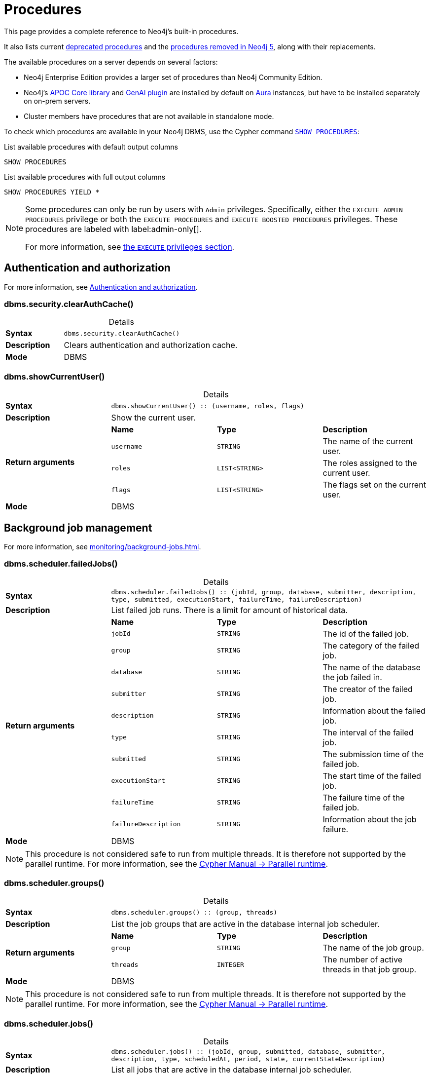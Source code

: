[[neo4j-procedures]]
= Procedures
:description: This page provides a complete reference to the Neo4j procedures.
:table-caption!:
:table-stripes: hover
:table-frame: topbot

:stem:
:mathjax-tex-packages: ams

This page provides a complete reference to Neo4j's built-in procedures.
// The procedures are grouped into the following categories:


// * <<#_authentication_and_authorization,Authentication and authorization>>
// * <<#_background_job_management,Background job management>>
// * <<#_change_data_capture_cdc,Change Data Capture (CDC)>>
// * <<#_cluster_management,Cluster management>>
// * <<#_configuration_and_dbms_info,Configuration and DBMS info>>
// * <<#_connection_management,Connection management>>
// * <<#_database_management,Database management>>
// * <<#_genai_and_vectors, GenAI and vectors>>
// * <<#_index_management,Index management>>
// * <<#_metrics, Metrics>>
// * <<#_schema_and_metadata,Schema and metadata>>
// * <<#_statistics_and_query_planning,Statistics and query planning>>
// * <<#_transaction_management,Transaction management>>


It also lists current xref:procedures.adoc#deprecated-procedures[deprecated procedures] and the xref:procedures.adoc#removed-procedures[procedures removed in Neo4j 5], along with their replacements.

The available procedures on a server depends on several factors:

* Neo4j Enterprise Edition provides a larger set of procedures than Neo4j Community Edition.
* Neo4j's link:{neo4j-docs-base-uri}/apoc/{page-version}/[APOC Core library] and link:{neo4j-docs-base-uri}/cypher-manual/{page-version}/genai-integrations/[GenAI plugin] are installed by default on link:{neo4j-docs-base-uri}/aura/[Aura] instances, but have to be installed separately on on-prem servers.
* Cluster members have procedures that are not available in standalone mode.

To check which procedures are available in your Neo4j DBMS, use the Cypher command link:{neo4j-docs-base-uri}/cypher-manual/{page-version}/clauses/listing-procedures[`SHOW PROCEDURES`]:

.List available procedures with default output columns
[source, cypher]
----
SHOW PROCEDURES
----

.List available procedures with full output columns
[source, cypher]
----
SHOW PROCEDURES YIELD *
----


[NOTE]
====
Some procedures can only be run by users with `Admin` privileges.
Specifically, either the `EXECUTE ADMIN PROCEDURES` privilege or both the `EXECUTE PROCEDURES` and `EXECUTE BOOSTED PROCEDURES` privileges.
These procedures are labeled with label:admin-only[].

For more information, see xref:authentication-authorization/dbms-administration.adoc#access-control-dbms-administration-execute[the `EXECUTE` privileges section].
====

== Authentication and authorization

For more information, see xref:authentication-authorization/index.adoc[Authentication and authorization].

[role=label--enterprise-edition label--admin-only]
[[procedure_dbms_security_clearauthcache]]
=== dbms.security.clearAuthCache()


.Details
|===
| *Syntax* 3+m| dbms.security.clearAuthCache()
| *Description* 3+a| Clears authentication and authorization cache.
| *Mode* 3+| DBMS
|===


[[procedure_dbms_showcurrentuser]]
=== dbms.showCurrentUser()


.Details
|===
| *Syntax* 3+m| dbms.showCurrentUser() :: (username, roles, flags)
| *Description* 3+a| Show the current user.
.4+| *Return arguments* | *Name* | *Type* | *Description*
| `username` | `STRING` | The name of the current user.
| `roles` | `LIST<STRING>` | The roles assigned to the current user.
| `flags` | `LIST<STRING>` | The flags set on the current user.
| *Mode* 3+| DBMS
|===


== Background job management

For more information, see xref:monitoring/background-jobs.adoc[].

[[procedure_dbms_scheduler_failedjobs]]
[role=label--enterprise-edition label--admin-only]
=== dbms.scheduler.failedJobs()


.Details
|===
| *Syntax* 3+m| dbms.scheduler.failedJobs() :: (jobId, group, database, submitter, description, type, submitted, executionStart, failureTime, failureDescription)
| *Description* 3+a| List failed job runs. There is a limit for amount of historical data.
.11+| *Return arguments* | *Name* | *Type* | *Description*
| `jobId` | `STRING` | The id of the failed job.
| `group` | `STRING` | The category of the failed job.
| `database` | `STRING` | The name of the database the job failed in.
| `submitter` | `STRING` | The creator of the failed job.
| `description` | `STRING` | Information about the failed job.
| `type` | `STRING` | The interval of the failed job.
| `submitted` | `STRING` | The submission time of the failed job.
| `executionStart` | `STRING` | The start time of the failed job.
| `failureTime` | `STRING` | The failure time of the failed job.
| `failureDescription` | `STRING` | Information about the job failure.
| *Mode* 3+| DBMS
|===

[NOTE]
====
This procedure is not considered safe to run from multiple threads.
It is therefore not supported by the parallel runtime.
For more information, see the link:{neo4j-docs-base-uri}/cypher-manual/{page-version}/planning-and-tuning/runtimes/concepts#runtimes-parallel-runtime[Cypher Manual -> Parallel runtime].
====

[role=label--enterprise-edition label--admin-only]
[[procedure_dbms_scheduler_groups]]
=== dbms.scheduler.groups()


.Details
|===
| *Syntax* 3+m| dbms.scheduler.groups() :: (group, threads)
| *Description* 3+a| List the job groups that are active in the database internal job scheduler.
.3+| *Return arguments* | *Name* | *Type* | *Description*
| `group` | `STRING` | The name of the job group.
| `threads` | `INTEGER` | The number of active threads in that job group.
| *Mode* 3+| DBMS
|===

[NOTE]
====
This procedure is not considered safe to run from multiple threads.
It is therefore not supported by the parallel runtime.
For more information, see the link:{neo4j-docs-base-uri}/cypher-manual/{page-version}/planning-and-tuning/runtimes/concepts#runtimes-parallel-runtime[Cypher Manual -> Parallel runtime].
====

[role=label--enterprise-edition label--admin-only]
[[procedure_dbms_scheduler_jobs]]
=== dbms.scheduler.jobs()


.Details
|===
| *Syntax* 3+m| dbms.scheduler.jobs() :: (jobId, group, submitted, database, submitter, description, type, scheduledAt, period, state, currentStateDescription)
| *Description* 3+a| List all jobs that are active in the database internal job scheduler.
.12+| *Return arguments* | *Name* | *Type* | *Description*
| `jobId` | `STRING` | The id of the job.
| `group` | `STRING` | The category of the job.
| `submitted` | `STRING` | The submission time of the job.
| `database` | `STRING` | The name of the database the job is in.
| `submitter` | `STRING` | The creator of the job.
| `description` | `STRING` | Information about the job.
| `type` | `STRING` | The interval of the job.
| `scheduledAt` | `STRING` | The start time of the job.
| `period` | `STRING` | The interval for jobs run periodically.
| `state` | `STRING` | The state of the job: ('EXECUTING', 'SCHEDULED').
| `currentStateDescription` | `STRING` | A description of the job state.
| *Mode* 3+| DBMS
|===

[NOTE]
====
This procedure is not considered safe to run from multiple threads.
It is therefore not supported by the parallel runtime.
For more information, see the link:{neo4j-docs-base-uri}/cypher-manual/{page-version}/planning-and-tuning/runtimes/concepts#runtimes-parallel-runtime[Cypher Manual -> Parallel runtime].
====

[role=label--enterprise-edition]
== Change Data Capture (CDC)

For more information, see the link:{neo4j-docs-base-uri}/cdc/{page-version}/[CDC documentation].

[role=label--deprecated-5.17]
[[procedure_cdc_current]]
=== cdc.current()


.Details
|===
| *Syntax* 3+m| cdc.current() :: (id)
| *Description* 3+a| Returns the current change identifier that can be used to stream changes from.
.2+| *Return arguments* | *Name* | *Type* | *Description*
| `id` | `STRING` | The change identifier.
| *Mode* 3+| READ
| *Replaced by* 3+| xref:procedures.adoc#procedure_db_cdc_current[`db.cdc.current()`]
|===

[role=label--deprecated-5.17]
[[procedure_cdc_earliest]]
=== cdc.earliest()


.Details
|===
| *Syntax* 3+m| cdc.earliest() :: (id)
| *Description* 3+a| Returns the earliest change identifier that can be used to stream changes from.
.2+| *Return arguments* | *Name* | *Type* | *Description*
| `id` | `STRING` | The change identifier.
| *Mode* 3+| READ
| *Replaced by* 3+| xref:procedures.adoc#procedure_db_cdc_earliest[`db.cdc.earliest()`]
|===

[role=label--deprecated-5.17 label--admin-only]
[[procedure_cdc_query]]
=== cdc.query()


.Details
|===
| *Syntax* 3+m| cdc.query([ from selectors ]) :: (id, txId, seq, metadata, event)
| *Description* 3+a| Query changes happened from the provided change identifier.
.3+| *Input arguments* | *Name* | *Type* | *Description*
| `from` | `STRING` | The change identifier to query changes from.
| `selectors` | `LIST<MAP>` | An optional list of selectors to filter out changes.
.6+| *Return arguments* | *Name* | *Type* | *Description*
| `id` | `STRING` | The change identifier for this change event. Used to continue querying from this change event.
| `txId` | `INTEGER` | A number identifying which transaction the change happened in, unique in combination with seq.
| `seq` | `INTEGER` | A number used for ordering changes that happened in the same transaction.
| `metadata` | `MAP` | Metadata from the transaction that caused this change event.
| `event` | `MAP` | The retrieved changes on the affected entity.
| *Mode* 3+| READ
| *Replaced by* 3+| xref:procedures.adoc#procedure_db_cdc_query[`db.cdc.query()`]
|===


[[procedure_db_cdc_current]]
=== db.cdc.current()


.Details
|===
| *Syntax* 3+m| db.cdc.current() :: (id)
| *Description* 3+a| Returns the current change identifier that can be used to stream changes from.
.2+| *Return arguments* | *Name* | *Type* | *Description*
| `id` | `STRING` | The change identifier.
| *Mode* 3+| READ
|===


[[procedure_db_cdc_earliest]]
=== db.cdc.earliest()


.Details
|===
| *Syntax* 3+m| db.cdc.earliest() :: (id)
| *Description* 3+a| Returns the earliest change identifier that can be used to stream changes from.
.2+| *Return arguments* | *Name* | *Type* | *Description*
| `id` | `STRING` | The change identifier.
| *Mode* 3+| READ
|===

[role=label--admin-only]
[[procedure_db_cdc_query]]
=== db.cdc.query()


.Details
|===
| *Syntax* 3+m| db.cdc.query([ from selectors ]) :: (id, txId, seq, metadata, event)
| *Description* 3+a| Query changes happened from the provided change identifier.
.3+| *Input arguments* | *Name* | *Type* | *Description*
| `from` | `STRING` | The change identifier to query changes from.
| `selectors` | `LIST<MAP>` | An optional list of selectors to filter out changes.
.6+| *Return arguments* | *Name* | *Type* | *Description*
| `id` | `STRING` | The change identifier for this change event. Used to continue querying from this change event.
| `txId` | `INTEGER` | A number identifying which transaction the change happened in, unique in combination with seq.
| `seq` | `INTEGER` | A number used for ordering changes that happened in the same transaction.
| `metadata` | `MAP` | Metadata from the transaction that caused this change event.
| `event` | `MAP` | The retrieved changes on the affected entity.
| *Mode* 3+| READ
|===

[role=label--enterprise-edition]
== Cluster management

For more information, see xref:clustering/index.adoc[].

[role=label--admin-only]
[[procedure_dbms_cluster_checkConnectivity]]
=== dbms.cluster.checkConnectivity()


.Details
|===
| *Syntax* 3+m| dbms.cluster.checkConnectivity([ port-name server ]) :: (serverId, name, address, mode-constraint, port-name, port-address, result)
| *Description* 3+a| Check the connectivity of this instance to other cluster members. Not all ports are relevant to all members. Valid values for 'port-name' are: [CLUSTER, INTRA_BOLT, RAFT]
.3+| *Input arguments* | *Name* | *Type* | *Description*
| `port-name` | `STRING` | The name of the port: ('CLUSTER', 'RAFT').
| `server` | `STRING` | The id of the server to check connectivity of.
.8+| *Return arguments* | *Name* | *Type* | *Description*
| `serverId` | `STRING` | The id of the checked server.
| `name` | `STRING` | name :: STRING
| `address` | `STRING` | address :: STRING
| `mode-constraint` | `STRING` | The instance mode constraint of the server.
| `port-name` | `STRING` | The name of the checked port.
| `port-address` | `STRING` | The address of the checked port.
| `result` | `STRING` | Whether the check was successful or not.
| *Mode* 3+| DBMS
|===


[[procedure_dbms_cluster_cordonServer]]
=== dbms.cluster.cordonServer()


.Details
|===
| *Syntax* 3+m| dbms.cluster.cordonServer(server)
| *Description* 3+a| Mark a server in the topology as not suitable for new allocations. It will not force current allocations off the server. This is useful when deallocating databases when you have multiple unavailable servers.
.2+| *Input arguments* | *Name* | *Type* | *Description*
| `server` | `STRING` | The name or id of the server to be cordoned.
| *Mode* 3+| WRITE
|*Required privileges* 3+| `SERVER MANAGEMENT`
|===

[NOTE]
====
Running the procedure with an admin privilege is deprecated.
====


[[procedure_dbms_cluster_deallocateDatabaseFromServer]]
=== dbms.cluster.deallocateDatabaseFromServer()


.Details
|===
| *Syntax* 3+m| dbms.cluster.deallocateDatabaseFromServer(server, database [, dryrun ]) :: (database, fromServerName, fromServerId, toServerName, toServerId, mode)
| *Description* 3+a| Deallocate a specific user database from a specific server.
.4+| *Input arguments* | *Name* | *Type* | *Description*
| `server` | `STRING` | The id of the server to deallocate from.
| `database` | `STRING` | The name of the database to deallocate.
| `dryrun` | `BOOLEAN` | Set to `true` to dry run the procedure.
.7+| *Return arguments* | *Name* | *Type* | *Description*
| `database` | `STRING` | The name of the database.
| `fromServerName` | `STRING` | The name of the server.
| `fromServerId` | `STRING` | The id of the server.
| `toServerName` | `STRING` | The name of the server.
| `toServerId` | `STRING` | The id of the server.
| `mode` | `STRING` | The mode in which the database is hosted.
| *Mode* 3+| WRITE
| *Required privileges* 3+| `SERVER MANAGEMENT`
|===


[[procedure_dbms_cluster_deallocateDatabaseFromServers]]
=== dbms.cluster.deallocateDatabaseFromServers()


.Details
|===
| *Syntax* 3+m| dbms.cluster.deallocateDatabaseFromServers(servers, database [, dryrun ]) :: (database, fromServerName, fromServerId, toServerName, toServerId, mode)
| *Description* 3+a| Deallocate a specific user database from a list of servers.
.4+| *Input arguments* | *Name* | *Type* | *Description*
| `servers` | `LIST<STRING>` | The ids of the servers to deallocate from.
| `database` | `STRING` | The id of the database to deallocate.
| `dryrun` | `BOOLEAN` | Set to `true` to dry run the procedure.
.7+| *Return arguments* | *Name* | *Type* | *Description*
| `database` | `STRING` | The name of the database.
| `fromServerName` | `STRING` | The name of the server.
| `fromServerId` | `STRING` | The id of the server.
| `toServerName` | `STRING` | The name of the server.
| `toServerId` | `STRING` | The id of the server.
| `mode` | `STRING` | The mode in which the database is hosted.
| *Mode* 3+| WRITE
| *Required privileges* 3+| `SERVER MANAGEMENT`
|===



[[procedure_dbms_cluster_deallocateNumberOfDatabases]]
=== dbms.cluster.deallocateNumberOfDatabases()


.Details
|===
| *Syntax* 3+m| dbms.cluster.deallocateNumberOfDatabases(server, number [, dryrun ]) :: (database, fromServerName, fromServerId, toServerName, toServerId, mode)
| *Description* 3+a| Deallocate a number of user databases from a specific server.
.4+| *Input arguments* | *Name* | *Type* | *Description*
| `server` | `STRING` | The id of the server to deallocate from.
| `number` | `INTEGER` | The number of databases to deallocate.
| `dryrun` | `BOOLEAN` | Set to `true` to dry run the procedure.
.7+| *Return arguments* | *Name* | *Type* | *Description*
| `database` | `STRING` | The name of the database.
| `fromServerName` | `STRING` | The name of the server.
| `fromServerId` | `STRING` | The id of the server.
| `toServerName` | `STRING` | The name of the server.
| `toServerId` | `STRING` | The id of the server.
| `mode` | `STRING` | The mode in which the database is hosted.
| *Mode* 3+| WRITE
| *Required privileges* 3+| `SERVER MANAGEMENT`
|===


[[procedure_dbms_cluster_protocols]]
=== dbms.cluster.protocols()


.Details
|===
| *Syntax* 3+m| dbms.cluster.protocols() :: (orientation, remoteAddress, applicationProtocol, applicationProtocolVersion, modifierProtocols)
| *Description* 3+a| Overview of installed protocols
.6+| *Return arguments* | *Name* | *Type* | *Description*
| `orientation` | `STRING` | Direction of the protocol (inbound or outbound).
| `remoteAddress` | `STRING` | The socket address this protocol is available on.
| `applicationProtocol` | `STRING` | The name of the protocol.
| `applicationProtocolVersion` | `INTEGER` | The version of the protocol.
| `modifierProtocols` | `STRING` | Installed modifier protocols, for example, compression.
| *Mode* 3+| DBMS
|===

[role=label--admin-only label--deprecated-5.6]
[[procedure_dbms_cluster_readreplicatoggle]]
=== dbms.cluster.readReplicaToggle()


.Details
|===
| *Syntax* 3+m| dbms.cluster.readReplicaToggle(databaseName, pause) :: (state)
| *Description* 3+a| The toggle can pause or resume read replica (deprecated in favor of dbms.cluster.secondaryReplicationDisable)
.3+| *Input arguments* | *Name* | *Type* | *Description*
| `databaseName` | `STRING` | The name of the database to toggle the secondary replication process for.
| `pause` | `BOOLEAN` | Whether or not to enable/disable the secondary replication process.
.2+| *Return arguments* | *Name* | *Type* | *Description*
| `state` | `STRING` | The current state of the secondary replication process.
| *Mode* 3+| DBMS
|===


[TIP]
====
_What is it for?_

You can perform a point-in-time backup, as the backup will contain only the transactions up to the point where the transaction pulling was paused.
Follow these steps to do so:

. Connect directly to the server hosting the database in secondary mode. (Neo4j Driver use `bolt://` or use the HTTP API).
. Pause transaction pulling for the specified database.
. Back up the database, see xref:backup-restore/online-backup.adoc[Back up an online database].

If connected directly to a server hosting a database in secondary mode, Data Scientists can execute analysis on a specific database that is paused, the data will not unexpectedly change while performing the analysis.
====

[NOTE]
====
This procedure can only be executed on a database that runs in a secondary role on the connected server.
====


.Pause transaction pulling for database `neo4j`
[source, cypher, role="noheader"]
----
CALL dbms.cluster.readReplicaToggle("neo4j", true)
----


.Resume transaction pulling for database `neo4j`
[source, cypher, role="noheader"]
----
CALL dbms.cluster.readReplicaToggle("neo4j", false)
----


[[procedure_dbms_cluster_reallocateDatabase]]
=== dbms.cluster.reallocateDatabase()


.Details
|===
| *Syntax* 3+m| dbms.cluster.reallocateDatabase(database [, dryrun ]) :: (database, fromServerName, fromServerId, toServerName, toServerId, mode)
| *Description* 3+a| Reallocate a specific database.
.3+| *Input arguments* | *Name* | *Type* | *Description*
| `database` | `STRING` | The name of the database to reallocate.
| `dryrun` | `BOOLEAN` | Set to `true` to dry run the procedure.
.7+| *Return arguments* | *Name* | *Type* | *Description*
| `database` | `STRING` | The name of the database.
| `fromServerName` | `STRING` | The name of the server.
| `fromServerId` | `STRING` | The id of the server.
| `toServerName` | `STRING` | The name of the server.
| `toServerId` | `STRING` | The id of the server.
| `mode` | `STRING` | The mode in which the database is hosted.
| *Mode* 3+| WRITE
| *Required privileges* 3+| `SERVER MANAGEMENT`
|===


[[procedure_dbms_cluster_reallocateNumberOfDatabases]]
=== dbms.cluster.reallocateNumberOfDatabases()

.Details
|===
| *Syntax* 3+m| dbms.cluster.reallocateNumberOfDatabases(number [, dryrun ]) :: (database, fromServerName, fromServerId, toServerName, toServerId, mode)
| *Description* 3+a| Reallocate a specified number of user databases.
.3+| *Input arguments* | *Name* | *Type* | *Description*
| `number` | `INTEGER` | The number of databases to reallocate.
| `dryrun` | `BOOLEAN` | Set to `true` to dry run the procedure.
.7+| *Return arguments* | *Name* | *Type* | *Description*
| `database` | `STRING` | The name of the database.
| `fromServerName` | `STRING` | The name of the server.
| `fromServerId` | `STRING` | The id of the server.
| `toServerName` | `STRING` | The name of the server.
| `toServerId` | `STRING` | The id of the server.
| `mode` | `STRING` | The mode in which the database is hosted.
| *Mode* 3+| WRITE
| *Required privileges* 3+| `SERVER MANAGEMENT`
|===


[[procedure_dbms_cluster_recreateDatabase]]
=== dbms.cluster.recreateDatabase()

.Details
|===
| *Syntax* 3+m| dbms.cluster.recreateDatabase(database :: STRING, options = {} :: MAP)
| *Description* 3+a| Recreates a database while keeping all RBAC settings.
The procedure initiates a process, which when complete, will have synchronized and started all database instances within the cluster.
.3+| *Input arguments* | *Name* | *Type* | *Description*
| `database` | `STRING` | The name of the database to recreate.
| `options` | `MAP` | The seeding and topology options to use for recreating the database.
| *Mode* 3+| WRITE
|===

[NOTE]
====
It is mandatory to specify either `seedURI` or `seedingServers` as seeding options in the `options` field.
Further details on how to use the `dbms.cluster.recreateDatabase()` procedure are provided in the related section inside the xref:clustering/databases.adoc#recreate-databases[Managing databases in a cluster] page.
If no topology option is defined, the database will be recreated with the previous topology.
====

[role=label--deprecated-5.21]
[[procedure_dbms_cluster_routing_getroutingtable]]
=== dbms.cluster.routing.getRoutingTable()


.Details
|===
| *Syntax* 3+m| dbms.cluster.routing.getRoutingTable(context [, database ]) :: (ttl, servers)
| *Description* 3+a| Returns the advertised bolt capable endpoints for a given database, divided by each endpoint's capabilities. For example, an endpoint may serve read queries, write queries, and/or future `getRoutingTable` requests.
.3+| *Input arguments* | *Name* | *Type* | *Description*
| `context` | `MAP` | Routing context, for example, routing policies.
| `database` | `STRING` | The database to get a routing table for.
.3+| *Return arguments* | *Name* | *Type* | *Description*
| `ttl` | `INTEGER` | Time to live (in seconds) for the routing table.
| `servers` | `LIST<MAP>` | Servers grouped by whether they are readers, writers, or routers.
| *Mode* 3+| DBMS
|===

[role=label--admin-only]
[[procedure_dbms_cluster_secondaryreplicationdisable]]
=== dbms.cluster.secondaryReplicationDisable()


.Details
|===
| *Syntax* 3+m| dbms.cluster.secondaryReplicationDisable(databaseName, pause) :: (state)
| *Description* 3+a| The toggle can pause or resume the secondary replication process.
.3+| *Input arguments* | *Name* | *Type* | *Description*
| `databaseName` | `STRING` | The name of the database to toggle the secondary replication process for.
| `pause` | `BOOLEAN` | Whether or not to enable/disable the secondary replication process.
.2+| *Return arguments* | *Name* | *Type* | *Description*
| `state` | `STRING` | The current state of the secondary replication process.
| *Mode* 3+| DBMS
|===

[TIP]
====
_What is it for?_

You can perform a point-in-time backup, as the backup will contain only the transactions up to the point where the transaction pulling was paused.
Follow these steps to do so:

. Connect directly to the server hosting the database in secondary mode. (Neo4j Driver use `bolt://` or use the HTTP API).
. Pause transaction pulling for the specified database.
. Back up the database, see xref:backup-restore/online-backup.adoc[Back up an online database].

If connected directly to a server hosting a database in secondary mode, Data Scientists can execute analysis on a specific database that is paused, the data will not unexpectedly change while performing the analysis.
====

[NOTE]
====
This procedure can only be executed on a database that runs in a secondary role on the connected server.
====

.Pause transaction pulling for database `neo4j`
[source, cypher, role="noheader"]
----
CALL dbms.cluster.secondaryReplicationDisable("neo4j", true)
----

.Resume transaction pulling for database `neo4j`
[source, cypher, role="noheader"]
----
CALL dbms.cluster.secondaryReplicationDisable("neo4j", false)
----


[[procedure_dbms_cluster_setAutomaticallyEnableFreeServers]]
=== dbms.cluster.setAutomaticallyEnableFreeServers()


.Details
|===
| *Syntax* 3+m| dbms.cluster.setAutomaticallyEnableFreeServers(autoEnable)
| *Description* 3+a| With this method you can set whether free servers are automatically enabled.
.2+| *Input arguments* | *Name* | *Type* | *Description*
| `autoEnable` | `BOOLEAN` | Whether or not to automatically enable free servers.
| *Mode* 3+| WRITE
| *Required privileges* 3+| `SERVER MANAGEMENT`
|===


[NOTE]
====
Running the procedure with an admin privilege is deprecated.
====


[role=label--admin-only]
[[procedure_dbms_cluster_statusCheck]]
=== dbms.cluster.statusCheck()

.Details
|===
| *Syntax* 3+m| dbms.cluster.statusCheck(databases, timeoutMilliseconds) :: (database, serverId, serverName, address, replicationSuccessful, memberStatus, recognisedLeader, recognisedLeaderTerm, requester, error)
| *Description* 3+a| Performs a rafted status check.
.3+| *Input arguments* | *Name* | *Type* | *Description*
| `databases` | `LIST<STRING>` | Databases for which the status check should run. Providing an empty list runs the status check for all clustered databases on that server, i.e. it does not run on singles or secondaries.
| `timeoutMilliseconds` | `INTEGER` | Specifies the maximum wait time for replication before marking it unsuccessful. Default value is 1000 milliseconds.
.11+| *Return arguments* | *Name* | *Type* | *Description*
| `database` | `STRING` | The database for which a status check entry was replicated.
| `serverId` | `STRING` | The UUID of the server, which did or did not participate in a successful replication of the status check entry.
| `serverName` | `STRING` | The friendly name of the server, or its UUID if no name is set.
| `address` | `STRING` | The address of the Bolt port for the server.
| `replicationSuccessful` | `BOOLEAN` | Indicates if the server (on which the procedure is run) can replicate a transaction.
| `memberStatus` | `STRING` | The status of each primary member.
| `recognisedLeader` | `STRING` | The server id of the perceived leader of each primary member.
| `recognisedLeaderTerm` | `INTEGER` | The term of the perceived leader of each primary member. If the members report different leaders, the one with the highest term should be trusted.
| `requester` | `BOOLEAN` | Whether a server is the requester or not.
| `error` | `STRING` | Contains any error message if present. An example of an error is that one or more of the requested databases do not exist on the requester.
| *Mode* 3+| DBMS
|===


[role=label--deprecated-5.23]
[[procedure_dbms_cluster_uncordonServer]]
=== dbms.cluster.uncordonServer()


.Details
|===
| *Syntax* 3+m| dbms.cluster.uncordonServer(server)
| *Description* 3+a| Remove the cordon on a server, returning it to 'enabled'.
.2+| *Input arguments* | *Name* | *Type* | *Description*
| `server` | `STRING` | The name or id of the server to be uncordoned.
| *Mode* 3+| WRITE
| *Replaced by* 3+| xref:clustering/server-syntax.adoc#server-management-syntax[`ENABLE SERVER`]
|*Required privileges* 3+| `SERVER MANAGEMENT`
|===

[NOTE]
====
Running the procedure with an admin privilege is deprecated.
====

[role=label--admin-only label--deprecated-5.23]
[[procedure_dbms_setDatabaseAllocator]]
=== dbms.setDatabaseAllocator()


.Details
|===
| *Syntax* 3+m| dbms.setDatabaseAllocator(allocator)
| *Description* 3+a| With this method you can set the allocator that is responsible for selecting servers for hosting databases.
.2+| *Input arguments* | *Name* | *Type* | *Description*
| `allocator` | `STRING` | The name of the allocator.
| *Mode* 3+| WRITE
|===


[role=label--admin-only]
[[procedure_dbms_setDefaultAllocationNumbers]]
=== dbms.setDefaultAllocationNumbers()


.Details
|===
| *Syntax* 3+m| dbms.setDefaultAllocationNumbers(primaries, secondaries)
| *Description* 3+a| With this method you can set the default number of primaries and secondaries.
.3+| *Input arguments* | *Name* | *Type* | *Description*
| `primaries` | `INTEGER` | The default number of primaries.
| `secondaries` | `INTEGER` | The default number of secondaries.
| *Mode* 3+| WRITE
|===

[role=label--admin-only]
[[procedure_dbms_showTopologyGraphConfig]]
=== dbms.showTopologyGraphConfig()


.Details
|===
| *Syntax* 3+m| dbms.showTopologyGraphConfig() :: (allocator, defaultPrimariesCount, defaultSecondariesCount, defaultDatabase, autoEnableFreeServers)
| *Description* 3+a| With this method the configuration of the Topology Graph can be displayed.
.6+| *Return arguments* | *Name* | *Type* | *Description*
| `allocator` | `STRING` | The name of the allocator.
| `defaultPrimariesCount` | `INTEGER` | The default number of primaries.
| `defaultSecondariesCount` | `INTEGER` | The default number of secondaries.
| `defaultDatabase` | `STRING` | The name of the default database.
| `autoEnableFreeServers` | `BOOLEAN` | Whether or not to automatically enable free servers.
| *Mode* 3+| READ
|===


== Configuration and DBMS info

For more information, see xref:configuration/index.adoc[].

[role=label--enterprise-edition label--admin-only]
[[procedure_dbms_checkconfigvalue]]
=== dbms.checkConfigValue()


.Details
|===
| *Syntax* 3+m| dbms.checkConfigValue(setting, value) :: (valid, message)
| *Description* 3+a| Check if a potential config setting value is valid.
.3+| *Input arguments* | *Name* | *Type* | *Description*
| `setting` | `STRING` | The name of the setting.
| `value` | `STRING` | The setting value to verify.
.3+| *Return arguments* | *Name* | *Type* | *Description*
| `valid` | `BOOLEAN` | Whether or not the setting value is valid.
| `message` | `STRING` | Details about the outcome of the procedure.
| *Mode* 3+| DBMS
|===

[NOTE]
====
This procedure is not considered safe to run from multiple threads.
It is therefore not supported by the parallel runtime.
For more information, see the link:{neo4j-docs-base-uri}/cypher-manual/{page-version}/planning-and-tuning/runtimes/concepts#runtimes-parallel-runtime[Cypher Manual -> Parallel runtime].
====


[[procedure_dbms_components]]
=== dbms.components()


.Details
|===
| *Syntax* 3+m| dbms.components() :: (name, versions, edition)
| *Description* 3+a| List DBMS components and their versions.
.4+| *Return arguments* | *Name* | *Type* | *Description*
| `name` | `STRING` | The name of the component.
| `versions` | `LIST<STRING>` | The installed versions of the component.
| `edition` | `STRING` | The Neo4j edition of the DBMS.
| *Mode* 3+| DBMS
|===


[[procedure_dbms_info]]
=== dbms.info()


.Details
|===
| *Syntax* 3+m| dbms.info() :: (id, name, creationDate)
| *Description* 3+a| Provides information regarding the DBMS.
.4+| *Return arguments* | *Name* | *Type* | *Description*
| `id` | `STRING` | The id of the DBMS.
| `name` | `STRING` | The name of the DBMS.
| `creationDate` | `STRING` | The creation date of the DBMS.
| *Mode* 3+| DBMS
|===

[[procedure_dbms_listcapabilities]]
=== dbms.listCapabilities()


.Details
|===
| *Syntax* 3+m| dbms.listCapabilities() :: (name, description, value)
| *Description* 3+a| List capabilities.
.4+| *Return arguments* | *Name* | *Type* | *Description*
| `name` | `STRING` | The full name of the capability (e.g. "dbms.instance.version").
| `description` | `STRING` | The capability description (e.g. "Neo4j version this instance is running").
| `value` | `ANY` | The capability object if it is present in the system (e.g. "5.20.0").
| *Mode* 3+| DBMS
|===

[role=label--admin-only]
[[procedure_dbms_listconfig]]
=== dbms.listConfig()


.Details
|===
| *Syntax* 3+m| dbms.listConfig([ searchString ]) :: (name, description, value, dynamic, defaultValue, startupValue, explicitlySet, validValues)
| *Description* 3+a| List the currently active configuration settings of Neo4j.
.2+| *Input arguments* | *Name* | *Type* | *Description*
| `searchString` | `STRING` | A string that filters on the name of config settings.
.9+| *Return arguments* | *Name* | *Type* | *Description*
| `name` | `STRING` | The name of the setting.
| `description` | `STRING` | The description of the setting.
| `value` | `STRING` | The set value of the setting.
| `dynamic` | `BOOLEAN` | If the setting can be set dynamically or not.
| `defaultValue` | `STRING` | The default value of the setting.
| `startupValue` | `STRING` | The value of the setting when the database started.
| `explicitlySet` | `BOOLEAN` | Whether or not the setting was explicitly set.
| `validValues` | `STRING` | A description of the valid values.
| *Mode* 3+| DBMS
|===

[role=label--enterprise-edition label--admin-only label--not-on-aura]
[[procedure_dbms_setconfigvalue]]
=== dbms.setConfigValue()


.Details
|===
| *Syntax* 3+m| dbms.setConfigValue(setting, value)
| *Description* 3+a| Update a given setting value. Passing an empty value results in removing the configured value and falling back to the default value. Changes do not persist and are lost if the server is restarted. In a clustered environment, `dbms.setConfigValue` affects only the cluster member it is run against.
.3+| *Input arguments* | *Name* | *Type* | *Description*
| `setting` | `STRING` | The name of the setting.
| `value` | `STRING` | The value to set.
| *Mode* 3+| DBMS
|===

[role=label--enterprise-edition]
[[procedure_dbms_listpools]]
=== dbms.listPools()


.Details
|===
| *Syntax* 3+m| dbms.listPools() :: (pool, databaseName, heapMemoryUsed, heapMemoryUsedBytes, nativeMemoryUsed, nativeMemoryUsedBytes, freeMemory, freeMemoryBytes, totalPoolMemory, totalPoolMemoryBytes)
| *Description* 3+a| List all memory pools, including sub pools, currently registered at this instance that are visible to the user.
.11+| *Return arguments* | *Name* | *Type* | *Description*
| `pool` | `STRING` | The name of the memory pool.
| `databaseName` | `STRING` | The name of the database.
| `heapMemoryUsed` | `STRING` | The amount of heap memory used.
| `heapMemoryUsedBytes` | `STRING` | The amount of heap memory used in bytes.
| `nativeMemoryUsed` | `STRING` | The amount of native memory used.
| `nativeMemoryUsedBytes` | `STRING` | The amount of native memory used in bytes.
| `freeMemory` | `STRING` | The amount of free memory.
| `freeMemoryBytes` | `STRING` | The amount of free memory in bytes.
| `totalPoolMemory` | `STRING` | The total pool memory.
| `totalPoolMemoryBytes` | `STRING` | The total pool memory in bytes.
| *Mode* 3+| DBMS
|===

[NOTE]
====
This procedure is not considered safe to run from multiple threads.
It is therefore not supported by the parallel runtime.
For more information, see the link:{neo4j-docs-base-uri}/cypher-manual/{page-version}/planning-and-tuning/runtimes/concepts#runtimes-parallel-runtime[Cypher Manual -> Parallel runtime].
====

== Connection management

For more information, see xref:monitoring/connection-management.adoc[].

[[procedure_dbms_listconnections]]
=== dbms.listConnections()


.Details
|===
| *Syntax* 3+m| dbms.listConnections() :: (connectionId, connectTime, connector, username, userAgent, serverAddress, clientAddress)
| *Description* 3+a| List all accepted network connections at this instance that are visible to the user.
.8+| *Return arguments* | *Name* | *Type* | *Description*
| `connectionId` | `STRING` | The id of the connection.
| `connectTime` | `STRING` | The time the connection was established, formatted according to the ISO-8601 Standard.
| `connector` | `STRING` | The protocol of the connector.
| `username` | `STRING` | The username of the connected user.
| `userAgent` | `STRING` | The active agent.
| `serverAddress` | `STRING` | The address of the connected server.
| `clientAddress` | `STRING` | The address of the connected client.
| *Mode* 3+| DBMS
|===

[[procedure_dbms_killconnection]]
=== dbms.killConnection()


.Details
|===
| *Syntax* 3+m| dbms.killConnection(id) :: (connectionId, username, message)
| *Description* 3+a| Kill network connection with the given connection id.
.2+| *Input arguments* | *Name* | *Type* | *Description*
| `id` | `STRING` | The id of the connection to kill.
.4+| *Return arguments* | *Name* | *Type* | *Description*
| `connectionId` | `STRING` | The id of the connection killed.
| `username` | `STRING` | The username of the user of the killed connection.
| `message` | `STRING` | Details about the outcome of the procedure.
| *Mode* 3+| DBMS
|===

[[procedure_dbms_killconnections]]
=== dbms.killConnections()


.Details
|===
| *Syntax* 3+m| dbms.killConnections(ids) :: (connectionId, username, message)
| *Description* 3+a| Kill all network connections with the given connection ids.
.2+| *Input arguments* | *Name* | *Type* | *Description*
| `ids` | `LIST<STRING>` | The ids of the connections to kill.
.4+| *Return arguments* | *Name* | *Type* | *Description*
| `connectionId` | `STRING` | The id of the connection killed.
| `username` | `STRING` | The username of the user of the killed connection.
| `message` | `STRING` | Details about the outcome of the procedure.
| *Mode* 3+| DBMS
|===


== Database management

For more information, see xref:database-administration/index.adoc[] and xref:database-internals/index.adoc[].

[role=label--enterprise-edition]
[[procedure_db_checkpoint]]
=== db.checkpoint()


.Details
|===
| *Syntax* 3+m| db.checkpoint() :: (success, message)
| *Description* 3+a| Initiate and wait for a new check point, or wait any already on-going check point to complete. Note that this temporarily disables the `db.checkpoint.iops.limit` setting in order to make the check point complete faster. This might cause transaction throughput to degrade slightly, due to increased IO load.
.3+| *Return arguments* | *Name* | *Type* | *Description*
| `success` | `BOOLEAN` | Whether the checkpoint has successfully completed.
| `message` | `STRING` | Details about the outcome of the procedure.
| *Mode* 3+| DBMS
|===

[NOTE]
====
This procedure is not considered safe to run from multiple threads.
It is therefore not supported by the parallel runtime.
For more information, see the link:{neo4j-docs-base-uri}/cypher-manual/{page-version}/planning-and-tuning/runtimes/concepts#runtimes-parallel-runtime[Cypher Manual -> Parallel runtime].
====

[[procedure_db_info]]
=== db.info()


.Details
|===
| *Syntax* 3+m| db.info() :: (id, name, creationDate)
| *Description* 3+a| Provides information regarding the database.
.4+| *Return arguments* | *Name* | *Type* | *Description*
| `id` | `STRING` | The id of the database.
| `name` | `STRING` | The name of the database.
| `creationDate` | `STRING` | The creation date of the database, formatted according to the ISO-8601 Standard.
| *Mode* 3+| READ
|===

[role=label--enterprise-edition]
[[procedure_dbms_listactivelocks]]
=== dbms.listActiveLocks()


.Details
|===
| *Syntax* 3+m| dbms.listActiveLocks(queryId) :: (mode, resourceType, resourceId)
| *Description* 3+a| List the active lock requests granted for the transaction executing the query with the given query id.
.2+| *Input arguments* | *Name* | *Type* | *Description*
| `queryId` | `STRING` | The id of the query to check for active locks on.
.4+| *Return arguments* | *Name* | *Type* | *Description*
| `mode` | `STRING` | The lock type: ('SHARED', 'EXCLUSIVE').
| `resourceType` | `STRING` | The locked resource.
| `resourceId` | `INTEGER` | The id of the locked resource.
| *Mode* 3+| DBMS
|===

[NOTE]
====
This procedure is not considered safe to run from multiple threads.
It is therefore not supported by the parallel runtime.
For more information, see the link:{neo4j-docs-base-uri}/cypher-manual/{page-version}/planning-and-tuning/runtimes/concepts#runtimes-parallel-runtime[Cypher Manual -> Parallel runtime].
====

[role=label--enterprise-edition label--admin-only]
[[procedure_listlocks]]
=== db.listLocks()


.Details
|===
| *Syntax* 3+m| db.listLocks() :: (mode, resourceType, resourceId, transactionId)
| *Description* 3+a| List all locks at this database.
.5+| *Return arguments* | *Name* | *Type* | *Description*
| `mode` | `STRING` | The locking mode this lock is using, either "SHARED" or "EXCLUSIVE".
| `resourceType` | `STRING` | The type of resource (e.g. nodes, relationships, labels) this lock protects.
| `resourceId` | `INTEGER` | The id of the resource this lock protects.
| `transactionId` | `STRING` | The id of the transaction that owns this lock.
| *Mode* 3+| DBMS
|===

[[procedure_db_ping]]
=== db.ping()


.Details
|===
| *Syntax* 3+m| db.ping() :: (success)
| *Description* 3+a| This procedure can be used by client side tooling to test whether they are correctly connected to a database. The procedure is available in all databases and always returns true. A faulty connection can be detected by not being able to call this procedure.
.2+| *Return arguments* | *Name* | *Type* | *Description*
| `success` | `BOOLEAN` | Whether or not the connection call to the database has been successful.
| *Mode* 3+| READ
|===

[[procedure_dbms_routing_getroutingtable]]
=== dbms.routing.getRoutingTable()


.Details
|===
| *Syntax* 3+m| dbms.routing.getRoutingTable(context [, database ]) :: (ttl, servers)
| *Description* 3+a| Returns the advertised bolt capable endpoints for a given database, divided by each endpoint's capabilities. For example, an endpoint may serve read queries, write queries, and/or future `getRoutingTable` requests.
.3+| *Input arguments* | *Name* | *Type* | *Description*
| `context` | `MAP` | Routing context, for example, routing policies.
| `database` | `STRING` | The database to get a routing table for.
.3+| *Return arguments* | *Name* | *Type* | *Description*
| `ttl` | `INTEGER` | Time to live (in seconds) for the routing table.
| `servers` | `LIST<MAP>` | Servers grouped by whether they are readers, writers, or routers.
| *Mode* 3+| DBMS
|===

[role=label--enterprise-edition label--admin-only]
[[procedure_dbms_setDefaultDatabase]]
=== dbms.setDefaultDatabase()


.Details
|===
| *Syntax* 3+m| dbms.setDefaultDatabase(databaseName) :: (result)
| *Description* 3+a| Change the default database to the provided value. The database must exist and the old default database must be stopped.
.2+| *Input arguments* | *Name* | *Type* | *Description*
| `databaseName` | `STRING` | The name of the database.
.2+| *Return arguments* | *Name* | *Type* | *Description*
| `result` | `STRING` | Information about the default database.
| *Mode* 3+| WRITE
|===

[role=label--enterprise-edition label--admin-only label--deprecated-2025.01]
[[procedure_dbms_quarantineDatabase]]
=== dbms.quarantineDatabase()


.Details
|===
| *Syntax* 3+m| dbms.quarantineDatabase(databaseName, setStatus [, reason ]) :: (databaseName, quarantined, result)
| *Description* 3+a| Place a database into quarantine or remove it from it.
.4+| *Input arguments* | *Name* | *Type* | *Description*
| `databaseName` | `STRING` | The name of the database to set the quarantine status of.
| `setStatus` | `BOOLEAN` | Whether or not to quarantine the database.
| `reason` | `STRING` | The reason to quarantine the database.
.4+| *Return arguments* | *Name* | *Type* | *Description*
| `databaseName` | `STRING` | The name of the database.
| `quarantined` | `BOOLEAN` | Whether or not the database is quarantined.
| `result` | `STRING` | Details about the outcome of the procedure.
| *Mode* 3+| DBMS
| *Replaced by* 3+| xref:procedures.adoc#procedure_dbms_unquarantineDatabase[`dbms.unquarantineDatabase()`]
|===

[NOTE]
====
It is recommended to use <<procedure_dbms_unquarantineDatabase,`dbms.unquarantineDatabase()`>> over `dbms.quarantineDatabase()` due to its improvements and new features (see the `operation` option).
// The deprecated `dbms.quarantineDatabase()` procedure is available in Cypher 5, but not in Cypher 25.
====

[role=label--enterprise-edition label--admin-only label--new-2025.01]
[[procedure_dbms_unquarantineDatabase]]
=== dbms.unquarantineDatabase()


.Details
|===
| *Syntax* 3+m| dbms.unquarantineDatabase(server, databaseName, operation) :: ()
| *Description* 3+a| Lift quarantine from a database on a given server.
.4+| *Input arguments* | *Name* | *Type* | *Description*
| `server` | `STRING` | The identifier of the server where the quarantine for database will be lifted.
| `database` | `STRING` | The name of the database for the quarantine will be lifted.
| `operation` | `STRING` | Optional operation to apply while lifting the quarantine.
| *Mode* 3+| DBMS
|===

[NOTE]
====
The possible values for the optional operation are:

* `keepStateKeepStore` -- do nothing; leave store and cluster state as they are.
* `replaceStateKeepStore` -- join as a new member, clearing the current cluster state but keeping the store.
* `replaceStateReplaceStore` -- join as a new member, clearing both the current cluster state and the store.

If you choose to clear the current cluster state, the server will try to join as a new member,
but this joining can succeed if and only if there is a majority of old members "letting" the new members in.
Let's assume our cluster has a topology with three primaries.
If there is only one server in `QUARANTINED` mode, then it is safe to choose `replaceStateKeepStore` or `replaceStateReplaceStore`.
If there are two servers in `QUARANTINED` mode, then you should not use concurrently `replaceStateKeepStore` or `replaceStateReplaceStore` for both servers because there would be no majority to let them in.
====

[role=label--admin-only label--deprecated-5.9]
[[procedure_dbms_upgrade]]
=== dbms.upgrade()


.Details
|===
| *Syntax* 3+m| dbms.upgrade() :: (status, upgradeResult)
| *Description* 3+a| Upgrade the system database schema if it is not the current schema.
.3+| *Return arguments* | *Name* | *Type* | *Description*
| `status` | `STRING` | The upgrade status of the system database.
| `upgradeResult` | `STRING` | Information about the upgrade outcome.
| *Mode* 3+| WRITE
|===

[NOTE]
====
This procedure is not considered safe to run from multiple threads.
It is therefore not supported by the parallel runtime.
For more information, see the link:{neo4j-docs-base-uri}/cypher-manual/{page-version}/planning-and-tuning/runtimes/concepts#runtimes-parallel-runtime[Cypher Manual -> Parallel runtime].
====


[role=label--admin-only label--deprecated-5.9]
[[procedure_dbms_upgradestatus]]
=== dbms.upgradeStatus()


.Details
|===
| *Syntax* 3+m| dbms.upgradeStatus() :: (status, description, resolution)
| *Description* 3+a| Report the current status of the system database sub-graph schema.
.4+| *Return arguments* | *Name* | *Type* | *Description*
| `status` | `STRING` | The upgrade status of the system database.
| `description` | `STRING` | Information describing the upgrade status.
| `resolution` | `STRING` | Information about the steps necessary to upgrade.
| *Mode* 3+| READ
|===

[NOTE]
====
This procedure is not considered safe to run from multiple threads.
It is therefore not supported by the parallel runtime.
For more information, see the link:{neo4j-docs-base-uri}/cypher-manual/{page-version}/planning-and-tuning/runtimes/concepts#runtimes-parallel-runtime[Cypher Manual -> Parallel runtime].
====

== GenAI and vectors

For more information, see:

* link:{neo4j-docs-base-uri}/cypher-manual/{page-version}/indexes/semantic-indexes/vector-indexes/[Cypher Manual -> Vector indexes]
* link:{neo4j-docs-base-uri}/cypher-manual/{page-version}/genai-integrations[Cypher Manual -> GenAI integrations]
* link:{neo4j-docs-base-uri}/cypher-manual/{page-version}/functions/vector-functions/[Cypher Manual -> Vector functions]
* link:{neo4j-docs-base-uri}/cypher-manual/{page-version}/functions/genai-functions/[Cypher Manual -> GenAI functions]
* link:{neo4j-docs-base-uri}/genai/tutorials/embeddings-vector-indexes/[GenAI documentation -> Embeddings & Vector Indexes Tutorial]

[role=label--beta]
[[procedure_db_create_setnodevectorproperty]]
=== db.create.setNodeVectorProperty


.Details
|===
| *Syntax* 3+m| db.create.setNodeVectorProperty(node, key, vector)
| *Description* 3+a| Set a vector property on a given node in a more space efficient representation than Cypher's `SET`.
.4+| *Input arguments* | *Name* | *Type* | *Description*
| `node` | `NODE` | The node on which the new property will be stored.
| `key` | `STRING` | The name of the new property.
| `vector` | `ANY` | The object containing the embedding.
| *Mode* 3+| WRITE
|===

.Known issue
[NOTE]
====
Procedure signatures from `SHOW PROCEDURES` renders the vector arguments with a type of `ANY` rather than the semantically correct type of `LIST<INTEGER | FLOAT>`.
The types are still enforced as `LIST<INTEGER | FLOAT>`.
====

[role=label--beta]
[[procedure_db_create_setrelationshipvectorproperty]]
=== db.create.setRelationshipVectorProperty()


.Details
|===
| *Syntax* 3+m| db.create.setRelationshipVectorProperty(relationship, key, vector)
| *Description* 3+a| Set a vector property on a given relationship in a more space efficient representation than Cypher's `SET`.
.4+| *Input arguments* | *Name* | *Type* | *Description*
| `relationship` | `RELATIONSHIP` | The relationship on which the new property will be stored.
| `key` | `STRING` | The name of the new property.
| `vector` | `ANY` | The object containing the embedding.
| *Mode* 3+| WRITE
|===

.Known issue
[NOTE]
====
Procedure signatures from `SHOW PROCEDURES` renders the vector arguments with a type of `ANY` rather than the semantically correct type of `LIST<INTEGER | FLOAT>`.
The types are still enforced as `LIST<INTEGER | FLOAT>`.
====

[role=label--beta label--deprecated-5.13]
[[procedure_db_create_setvectorproperty]]
=== db.create.setVectorProperty()


.Details
|===
| *Syntax* 3+m| db.create.setVectorProperty(node, key, vector) :: (node)
| *Description* 3+a| Set a vector property on a given node in a more space efficient representation than Cypher's SET.
.4+| *Input arguments* | *Name* | *Type* | *Description*
| `node` | `NODE` | The node on which the new property will be stored.
| `key` | `STRING` | The name of the new property.
| `vector` | `ANY` | The object containing the embedding.
.2+| *Return arguments* | *Name* | *Type* | *Description*
| `node` | `NODE` | The node on which the vector property was set.
| *Mode* 3+| WRITE
| *Replaced by* 3+| xref:procedures.adoc#procedure_db_create_setnodevectorproperty[`db.create.setNodeVectorProperty()`] and xref:procedures.adoc#procedure_db_create_setrelationshipvectorproperty[`db.create.setRelationshipVectorProperty()`]
|===

.Known issue
[NOTE]
====
Procedure signatures from `SHOW PROCEDURES` renders the vector arguments with a type of `ANY` rather than the semantically correct type of `LIST<INTEGER | FLOAT>`.
The types are still enforced as `LIST<INTEGER | FLOAT>`.
====


[role=label--deprecated-5.26]
[[procedure_db_index_vector_createnodeindex]]
=== db.index.vector.createNodeIndex()


.Details
|===
| *Syntax* 3+m| db.index.vector.createNodeIndex(indexName, label, propertyKey, vectorDimension, vectorSimilarityFunction)
| *Description* 3+a| Create a named node vector index for the specified label and property with the given vector dimensionality using either the EUCLIDEAN or COSINE similarity function.
Both similarity functions are case-insensitive.
Use the `db.index.vector.queryNodes` procedure to query the named index.

.6+| *Input arguments* | *Name* | *Type* | *Description*
| `indexName` | `STRING` | indexName :: STRING
| `label` | `STRING` | label :: STRING
| `propertyKey` | `STRING` | propertyKey :: STRING
| `vectorDimension` | `INTEGER` | vectorDimension :: INTEGER
| `vectorSimilarityFunction` | `STRING` | vectorSimilarityFunction :: STRING
| *Mode* 3+| SCHEMA
| *Replaced by* 3+| the Cypher command `CREATE VECTOR INDEX`. For more information, see the link:{neo4j-docs-base-uri}/cypher-manual/{page-version}/indexes/semantic-indexes/vector-indexes/#create-vector-index[Cypher Manual -> Create a vector index].
|===

[[procedure_db_index_vector_createrelationshipindex]]

=== db.index.vector.queryNodes()


.Details
|===
| *Syntax* 3+m| db.index.vector.queryNodes(indexName, numberOfNearestNeighbours, query) :: (node, score)
| *Description* 3+a| Query the given node vector index.
Returns requested number of nearest neighbors to the provided query vector, and their similarity score to that query vector, based on the configured similarity function for the index.
The similarity score is a value between [0, 1]; where 0 indicates least similar, 1 most similar.

.4+| *Input arguments* | *Name* | *Type* | *Description*
| `indexName` | `STRING` | The name of the vector index.
| `numberOfNearestNeighbours` | `INTEGER` | The size of the vector neighbourhood.
| `query` | `ANY` | The object to find approximate matches for.
.3+| *Return arguments* | *Name* | *Type* | *Description*
| `node` | `NODE` | A node which contains a vector property similar to the query object.
| `score` | `FLOAT` | The score measuring how similar the node property is to the query object.
| *Mode* 3+| READ
|===


[[procedure_db_index_vector_queryrelationships]]
=== db.index.vector.queryRelationships()


.Details
|===
| *Syntax* 3+m| db.index.vector.queryRelationships(indexName, numberOfNearestNeighbours, query) :: (relationship, score)
| *Description* 3+a| Query the given relationship vector index.
Returns requested number of nearest neighbors to the provided query vector,
and their similarity score to that query vector, based on the configured similarity function for the index.
The similarity score is a value between [0, 1]; where 0 indicates least similar, 1 most similar.

.4+| *Input arguments* | *Name* | *Type* | *Description*
| `indexName` | `STRING` | The name of the vector index.
| `numberOfNearestNeighbours` | `INTEGER` | The size of the vector neighbourhood.
| `query` | `ANY` | The object to find approximate matches for.
.3+| *Return arguments* | *Name* | *Type* | *Description*
| `relationship` | `RELATIONSHIP` | A relationship which contains a vector property similar to the query object.
| `score` | `FLOAT` | The score measuring how similar the relationship property is to the query object.
| *Mode* 3+| READ
|===



[[procedure_genai_vector_encodeBatch]]
=== genai.vector.encodeBatch()


.Details
|===
| *Syntax* 3+m| genai.vector.encodeBatch(resources, provider, configuration) :: (index, resource, vector)
| *Description* 3+a|  Encode a given batch of resources as vectors using the named provider.
For each element in the given resource LIST this returns:

* the corresponding 'index' within that LIST,
* the original 'resource' element itself,
* and the encoded 'vector'.

.4+| *Input arguments* | *Name* | *Type* | *Description*
| `resources` | `LIST<STRING>` | The object to transform into an embedding.
| `provider` | `STRING` | The GenAI provider to use.
| `configuration` | `ANY` | The provider specific settings.
.4+| *Return arguments* | *Name* | *Type* | *Description*
| `index` | `INTEGER` | The index of the corresponding element in the input list.
| `resource` | `STRING` | The name of the input resource.
| `vector` | `ANY` | The generated vector embedding for the resource.
| *Mode* 3+| DEFAULT
|===

For more information, see the link:{neo4j-docs-base-uri}/cypher-manual/{page-version}/genai-integrations/#multiple-embeddings[Cypher Manual -> Generating a batch of embeddings].

.Known issue
[NOTE]
====
Procedure signatures from `SHOW PROCEDURES` renders the vector arguments with a type of `ANY` rather than the semantically correct type of `LIST<INTEGER | FLOAT>`.
The types are still enforced as `LIST<INTEGER | FLOAT>`.
====


[[procedure_genai_vector_listEncodingProviders]]
=== genai.vector.listEncodingProviders()


.Details
|===
| *Syntax* 3+m| genai.vector.listEncodingProviders() :: (name, requiredConfigType, otionalConfigType, defaultConfig)
| *Description* 3+a| Lists the available vector embedding providers.
.5+| *Return arguments* | *Name* | *Type* | *Description*
| `name` | `STRING` | The name of the GenAI provider.
| `requiredConfigType` | `STRING` | The signature of the required config map.
| `optionalConfigType` | `STRING` | The signature of the optional config map.
| `defaultConfig` | `MAP` | The default values for the GenAI provider.
| *Mode* 3+| DEFAULT
|===


== Index management

For more information, see:

* xref:performance/index-configuration.adoc[]
* link:{neo4j-docs-base-uri}/cypher-manual/{page-version}/indexes/search-performance-indexes/overview/[Cypher Manual -> Search performance indexes]
* link:{neo4j-docs-base-uri}/cypher-manual/{page-version}/indexes/semantic-indexes/full-text-indexes[Cypher Manual -> Full-text indexes]

[[procedure_db_awaitindex]]
=== db.awaitIndex()


.Details
|===
| *Syntax* 3+m| db.awaitIndex(indexName [, timeOutSeconds ])
| *Description* 3+a| Wait for an index to come online (for example: CALL db.awaitIndex("MyIndex", 300)).
.3+| *Input arguments* | *Name* | *Type* | *Description*
| `indexName` | `STRING` | The name of the awaited index.
| `timeOutSeconds` | `INTEGER` | The maximum time to wait in seconds.
| *Mode* 3+| READ
|===

[NOTE]
====
This procedure is not considered safe to run from multiple threads.
It is therefore not supported by the parallel runtime.
For more information, see the link:{neo4j-docs-base-uri}/cypher-manual/{page-version}/planning-and-tuning/runtimes/concepts#runtimes-parallel-runtime[Cypher Manual -> Parallel runtime].
====

[[procedure_db_awaitIndexes]]
=== db.awaitIndexes()


.Details
|===
| *Syntax* 3+m| db.awaitIndexes([ timeOutSeconds ])
| *Description* 3+a| Wait for all indexes to come online (for example: CALL db.awaitIndexes(300)).
.2+| *Input arguments* | *Name* | *Type* | *Description*
| `timeOutSeconds` | `INTEGER` | The maximum time to wait in seconds.
| *Mode* 3+| READ
|===

[NOTE]
====
This procedure is not considered safe to run from multiple threads.
It is therefore not supported by the parallel runtime.
For more information, see the link:{neo4j-docs-base-uri}/cypher-manual/{page-version}/planning-and-tuning/runtimes/concepts#runtimes-parallel-runtime[Cypher Manual -> Parallel runtime].
====


[[procedure_db_index_fulltext_awaiteventuallyconsistentindexrefresh]]
=== db.index.fulltext.awaitEventuallyConsistentIndexRefresh()


.Details
|===
| *Syntax* 3+m| db.index.fulltext.awaitEventuallyConsistentIndexRefresh()
| *Description* 3+a| Wait for the updates from recently committed transactions to be applied to any eventually-consistent full-text indexes.
| *Mode* 3+| READ
|===

[[procedure_db_index_fulltext_listavailableanalyzers]]
=== db.index.fulltext.listAvailableAnalyzers()


.Details
|===
| *Syntax* 3+m| db.index.fulltext.listAvailableAnalyzers() :: (analyzer, description, stopwords)
| *Description* 3+a| List the available analyzers that the full-text indexes can be configured with.
.4+| *Return arguments* | *Name* | *Type* | *Description*
| `analyzer` | `STRING` | The name of the analyzer.
| `description` | `STRING` | The  description of the analyzer.
| `stopwords` | `LIST<STRING>` | The stopwords used by the analyzer to tokenize strings.
| *Mode* 3+| READ
|===


[[procedure_db_index_fulltext_querynodes]]
=== db.index.fulltext.queryNodes()


.Details
|===
| *Syntax* 3+m| db.index.fulltext.queryNodes(indexName, queryString [, options ]) :: (node, score)
| *Description* 3+a| Query the given full-text index. Returns the matching nodes and their Lucene query score, ordered by score.
Valid _key: value_ pairs for the `options` map are:

* 'skip' -- to skip the top N results.
* 'limit' -- to limit the number of results returned.
* 'analyzer' -- to use the specified analyzer as a search analyzer for this query.

The `options` map and any of the keys are optional.
An example of the `options` map: `{skip: 30, limit: 10, analyzer: 'whitespace'}`

.4+| *Input arguments* | *Name* | *Type* | *Description*
| `indexName` | `STRING` | The name of the full-text index.
| `queryString` | `STRING` | The string to find approximate matches for.
| `options` | `MAP` | {skip :: INTEGER, limit :: INTEGER, analyzer :: STRING}
.3+| *Return arguments* | *Name* | *Type* | *Description*
| `node` | `NODE` | A node which contains a property similar to the query string.
| `score` | `FLOAT` | The score measuring how similar the node property is to the query string.
| *Mode* 3+| READ
|===

[[procedure_db_index_fulltext_queryRelationships]]
=== db.index.fulltext.queryRelationships()


.Details
|===
| *Syntax* 3+m| db.index.fulltext.queryRelationships(indexName, queryString [, options ]) :: (relationship, score)
| *Description* 3+a| Query the given full-text index. Returns the matching relationships and their Lucene query score, ordered by score.
Valid _key: value_ pairs for the `options` map are:

* 'skip' -- to skip the top N results.
* 'limit' -- to limit the number of results returned.
* 'analyzer' -- to use the specified analyzer as a search analyzer for this query.

The `options` map and any of the keys are optional.
An example of the `options` map: `{skip: 30, limit: 10, analyzer: 'whitespace'}`

.4+| *Input arguments* | *Name* | *Type* | *Description*
| `indexName` | `STRING` | The name of the full-text index.
| `queryString` | `STRING` | The string to find approximate matches for.
| `options` | `MAP` | {skip :: INTEGER, limit :: INTEGER, analyzer :: STRING}
.3+| *Return arguments* | *Name* | *Type* | *Description*
| `relationship` | `RELATIONSHIP` | A relationship which contains a property similar to the query string.
| `score` | `FLOAT` | The score measuring how similar the relationship property is to the query string.
| *Mode* 3+| READ
|===


[[procedure_db_resampleindex]]
=== db.resampleIndex()


.Details
|===
| *Syntax* 3+m| db.resampleIndex(indexName)
| *Description* 3+a| Schedule resampling of an index (for example: CALL db.resampleIndex("MyIndex")).
.2+| *Input arguments* | *Name* | *Type* | *Description*
| `indexName` | `STRING` | The name of the index.
| *Mode* 3+| READ
|===

[NOTE]
====
This procedure is not considered safe to run from multiple threads.
It is therefore not supported by the parallel runtime.
For more information, see the link:{neo4j-docs-base-uri}/cypher-manual/{page-version}/planning-and-tuning/runtimes/concepts#runtimes-parallel-runtime[Cypher Manual -> Parallel runtime].
====


[[procedure_db_resampleoutdatedindexes]]
=== db.resampleOutdatedIndexes()


.Details
|===
| *Syntax* 3+m| db.resampleOutdatedIndexes()
| *Description* 3+a| Schedule resampling of all outdated indexes.
| *Mode* 3+| READ
|===

[NOTE]
====
This procedure is not considered safe to run from multiple threads.
It is therefore not supported by the parallel runtime.
For more information, see the link:{neo4j-docs-base-uri}/cypher-manual/{page-version}/planning-and-tuning/runtimes/concepts#runtimes-parallel-runtime[Cypher Manual -> Parallel runtime].
====

== Metrics

[[procedure_dbms_queryjmx]]
=== dbms.queryJmx()


.Details
|===
| *Syntax* 3+m| dbms.queryJmx(query) :: (name, description, attributes)
| *Description* 3+a| Query JMX management data by domain and name. For instance, use *:* to find all JMX beans.
.2+| *Input arguments* | *Name* | *Type* | *Description*
| `query` | `STRING` | A query for MBeans on this MBeanServer (e.g. '*:*,name=*neo4j*' for all metrics in neo4j database).
.4+| *Return arguments* | *Name* | *Type* | *Description*
| `name` | `STRING` | The name of the metric.
| `description` | `STRING` | The description of the metric.
| `attributes` | `MAP` | A collection with the attributes (values) of that metric.
| *Mode* 3+| DBMS
|===

== Schema and metadata

[[procedure_db_schema_nodetypeproperties]]
=== db.schema.nodeTypeProperties()


.Details
|===
| *Syntax* 3+m| db.schema.nodeTypeProperties() :: (nodeType, nodeLabels, propertyName, propertyTypes, mandatory)
| *Description* 3+a| Show the derived property schema of the nodes in tabular form.
.6+| *Return arguments* | *Name* | *Type* | *Description*
| `nodeType` | `STRING` | A name generated from the labels on the node.
| `nodeLabels` | `LIST<STRING>` | A list containing the labels on a category of node.
| `propertyName` | `STRING` | A property key on a category of node.
| `propertyTypes` | `LIST<STRING>` | All types of a property belonging to a node category.
| `mandatory` | `BOOLEAN` | Whether or not the property is present on all nodes belonging to a node category.
| *Mode* 3+| READ
|===


[NOTE]
====
This procedure is not considered safe to run from multiple threads.
It is therefore not supported by the parallel runtime.
For more information, see the link:{neo4j-docs-base-uri}/cypher-manual/{page-version}/planning-and-tuning/runtimes/concepts#runtimes-parallel-runtime[Cypher Manual -> Parallel runtime].
====

[[procedure_db_schema_reltypeproperties]]
=== db.schema.relTypeProperties()


.Details
|===
| *Syntax* 3+m| db.schema.relTypeProperties() :: (relType, propertyName, propertyTypes, mandatory)
| *Description* 3+a| Show the derived property schema of the relationships in tabular form.
.5+| *Return arguments* | *Name* | *Type* | *Description*
| `relType` | `STRING` | A name generated from the type on the relationship.
| `propertyName` | `STRING` | A property key on a category of relationship.
| `propertyTypes` | `LIST<STRING>` | All types of a property belonging to a relationship category.
| `mandatory` | `BOOLEAN` | Whether or not the property is present on all relationships belonging to a relationship category.
| *Mode* 3+| READ
|===


[NOTE]
====
This procedure is not considered safe to run from multiple threads.
It is therefore not supported by the parallel runtime.
For more information, see the link:{neo4j-docs-base-uri}/cypher-manual/{page-version}/planning-and-tuning/runtimes/concepts#runtimes-parallel-runtime[Cypher Manual -> Parallel runtime].
====

[[procedure_db_schema_visualization]]
=== db.schema.visualization()


.Details
|===
| *Syntax* 3+m| db.schema.visualization() :: (nodes, relationships)
| *Description* 3+a| Visualizes the schema of the data based on available statistics. A new node is returned for each label. The properties represented on the node include: `name` (label name), `indexes` (list of indexes), and `constraints` (list of constraints). A relationship of a given type is returned for all possible combinations of start and end nodes. The properties represented on the relationship include: `name` (type name). Note that this may include additional relationships that do not exist in the data due to the information available in the count store.
.3+| *Return arguments* | *Name* | *Type* | *Description*
| `nodes` | `LIST<NODE>` | A list of virtual nodes representing each label in the database.
| `relationships` | `LIST<RELATIONSHIP>` | A list of virtual relationships representing all combinations between start and end nodes in the database.
| *Mode* 3+| READ
|===

[NOTE]
====
This procedure is not considered safe to run from multiple threads.
It is therefore not supported by the parallel runtime.
For more information, see the link:{neo4j-docs-base-uri}/cypher-manual/{page-version}/planning-and-tuning/runtimes/concepts#runtimes-parallel-runtime[Cypher Manual -> Parallel runtime].
====

[[procedure_db_createlabel]]
=== db.createLabel()


.Details
|===
| *Syntax* 3+m| db.createLabel(newLabel)
| *Description* 3+a| Create a label
.2+| *Input arguments* | *Name* | *Type* | *Description*
| `newLabel` | `STRING` | Label name.
| *Mode* 3+| WRITE
|===

[[procedure_db_createproperty]]
=== db.createProperty()


.Details
|===
| *Syntax* 3+m| db.createProperty(newProperty)
| *Description* 3+a| Create a Property
.2+| *Input arguments* | *Name* | *Type* | *Description*
| `newProperty` | `STRING` | Property name.
| *Mode* 3+| WRITE
|===

[[procedure_db_createRelationshiptype]]
=== db.createRelationshipType


.Details
|===
| *Syntax* 3+m| db.createRelationshipType(newRelationshipType)
| *Description* 3+a| Create a RelationshipType
.2+| *Input arguments* | *Name* | *Type* | *Description*
| `newRelationshipType` | `STRING` | Relationship type name.
| *Mode* 3+| WRITE
|===

[[procedure_db_labels]]
=== db.labels()


.Details
|===
| *Syntax* 3+m| db.labels() :: (label)
| *Description* 3+a| List all labels attached to nodes within a database according to the user's access rights. The procedure returns empty results if the user is not authorized to view those labels.
.2+| *Return arguments* | *Name* | *Type* | *Description*
| `label` | `STRING` | A label within the database.
| *Mode* 3+| READ
|===


[[procedure_db_propertykeys]]
=== db.propertyKeys()


.Details
|===
| *Syntax* 3+m| db.propertyKeys() :: (propertyKey)
| *Description* 3+a| List all property keys in the database.
.2+| *Return arguments* | *Name* | *Type* | *Description*
| `propertyKey` | `STRING` | A property key in the database.
| *Mode* 3+| READ
|===

[NOTE]
====
This procedure is not considered safe to run from multiple threads.
It is therefore not supported by the parallel runtime.
For more information, see the link:{neo4j-docs-base-uri}/cypher-manual/{page-version}/planning-and-tuning/runtimes/concepts#runtimes-parallel-runtime[Cypher Manual -> Parallel runtime].
====

[[procedure_db_relationshiptypes]]
=== db.relationshipTypes()


.Details
|===
| *Syntax* 3+m| db.relationshipTypes() :: (relationshipType)
| *Description* 3+a| List all types attached to relationships within a database according to the user's access rights. The procedure returns empty results if the user is not authorized to view those relationship types.
.2+| *Return arguments* | *Name* | *Type* | *Description*
| `relationshipType` | `STRING` | A relationship type in the database.
| *Mode* 3+| READ
|===

[NOTE]
====
This procedure is not considered safe to run from multiple threads.
It is therefore not supported by the parallel runtime.
For more information, see the link:{neo4j-docs-base-uri}/cypher-manual/{page-version}/planning-and-tuning/runtimes/concepts#runtimes-parallel-runtime[Cypher Manual -> Parallel runtime].
====

== Statistics and query planning

For more information, see xref:performance/statistics-execution-plans.adoc[]

[role=label--admin-only]
[[procedure_db_clearyquerycaches]]
=== db.clearQueryCaches()


.Details
|===
| *Syntax* 3+m| db.clearQueryCaches() :: (value)
| *Description* 3+a| Clears all query caches.
.2+| *Return arguments* | *Name* | *Type* | *Description*
| `value` | `STRING` | Information about the number of cleared query caches.
| *Mode* 3+| DBMS
|===

[role=label--admin-only]
[[procedure_db_prepareforreplanning]]
=== db.prepareForReplanning()


.Details
|===
| *Syntax* 3+m| db.prepareForReplanning([ timeOutSeconds ])
| *Description* 3+a| Triggers an index resample and waits for it to complete, and after that clears query caches. After this procedure has finished queries will be planned using the latest database statistics.
.2+| *Input arguments* | *Name* | *Type* | *Description*
| `timeOutSeconds` | `INTEGER` | The maximum time to wait in seconds.
| *Mode* 3+| READ
|===

[NOTE]
====
This procedure is not considered safe to run from multiple threads.
It is therefore not supported by the parallel runtime.
For more information, see the link:{neo4j-docs-base-uri}/cypher-manual/{page-version}/planning-and-tuning/runtimes/concepts#runtimes-parallel-runtime[Cypher Manual -> Parallel runtime].
====

[role=label--admin-only]
[[procedure_db_stats_clear]]
=== db.stats.clear


.Details
|===
| *Syntax* 3+m| db.stats.clear(section) :: (section, success, message)
| *Description* 3+a| Clear collected data of a given data section. Valid sections are 'QUERIES'
.2+| *Input arguments* | *Name* | *Type* | *Description*
| `section` | `STRING` | The section to clear. The only available section is: 'QUERIES'.
.4+| *Return arguments* | *Name* | *Type* | *Description*
| `section` | `STRING` | The section cleared.
| `success` | `BOOLEAN` | Whether the section was successfully cleared.
| `message` | `STRING` | Details about the outcome of the procedure.
| *Mode* 3+| READ
|===

[role=label--admin-only]
[[procedure_db_stats_collect]]
=== db.stats.collect()


.Details
|===
| *Syntax* 3+m| db.stats.collect(section [, config ]) :: (section, success, message)
| *Description* 3+a| Start data collection of a given data section. Valid sections are 'QUERIES'
.3+| *Input arguments* | *Name* | *Type* | *Description*
| `section` | `STRING` | The section to collect. The only available section is: 'QUERIES'.
| `config` | `MAP` | {durationSeconds = -1 INTEGER}
.4+| *Return arguments* | *Name* | *Type* | *Description*
| `section` | `STRING` | The section collected.
| `success` | `BOOLEAN` | Whether the section was successfully collected.
| `message` | `STRING` | Details about the outcome of the procedure.
| *Mode* 3+| READ
|===

[role=label--admin-only]
[[procedure_db_stats_retrieve]]
=== db.stats.retrieve()


.Details
|===
| *Syntax* 3+m| db.stats.retrieve(section [, config ]) :: (section, data)
| *Description* 3+a| Retrieve statistical data about the current database. Valid sections are 'GRAPH COUNTS', 'TOKENS', 'QUERIES', 'META'
.3+| *Input arguments* | *Name* | *Type* | *Description*
| `section` | `STRING` | A section of stats to retrieve: ('GRAPH COUNTS', 'TOKENS', 'QUERIES', 'META').
| `config` | `MAP` | {maxInvocations = 100 INTEGER}
.3+| *Return arguments* | *Name* | *Type* | *Description*
| `section` | `STRING` | The section retrieved.
| `data` | `MAP` | Data pertaining to the retrieved statistics.
| *Mode* 3+| READ
|===

[role=label--admin-only]
[[procedure_db_stats_retrieveallanonymized]]
=== db.stats.retrieveAllAnonymized()


.Details
|===
| *Syntax* 3+m| db.stats.retrieveAllAnonymized(graphToken [, config ]) :: (section, data)
| *Description* 3+a| Retrieve all available statistical data about the current database, in an anonymized form.
.3+| *Input arguments* | *Name* | *Type* | *Description*
| `graphToken` | `STRING` | The name of the graph token.
| `config` | `MAP` | {maxInvocations = 100 INTEGER}
.3+| *Return arguments* | *Name* | *Type* | *Description*
| `section` | `STRING` | The section retrieved.
| `data` | `MAP` | Data pertaining to the retrieved statistics.
| *Mode* 3+| READ
|===


[role=label--admin-only]
[[procedure_db_stats_status]]
=== db.stats.status()


.Details
|===
| *Syntax* 3+m| db.stats.status() :: (section, status, data)
| *Description* 3+a| Retrieve the status of all available collector daemons, for this database.
.4+| *Return arguments* | *Name* | *Type* | *Description*
| `section` | `STRING` | String with the message "QUERIES".
| `status` | `STRING` | The status of the QueryCollector: "idle" or "collecting".
| `data` | `MAP` | data :: MAP
| *Mode* 3+| READ
|===


[role=label--admin-only]
[[procedure_db_stats_stop]]
=== db.stats.stop()


.Details
|===
| *Syntax* 3+m| db.stats.stop(section) :: (section, success, message)
| *Description* 3+a| Stop data collection of a given data section. Valid sections are 'QUERIES'
.2+| *Input arguments* | *Name* | *Type* | *Description*
| `section` | `STRING` | The section to stop. The only available section is: 'QUERIES'.
.4+| *Return arguments* | *Name* | *Type* | *Description*
| `section` | `STRING` | The stopped section.
| `success` | `BOOLEAN` | Whether the section was successfully stopped.
| `message` | `STRING` | Details about the outcome of the procedure.
| *Mode* 3+| READ
|===


== Transaction management

[[procedure_tx_getmetadata]]
=== tx.getMetaData()


.Details
|===
| *Syntax* 3+m| tx.getMetaData() :: (metadata)
| *Description* 3+a| Provides attached transaction metadata.
.2+| *Return arguments* | *Name* | *Type* | *Description*
| `metadata` | `MAP` | Metadata about the transaction.
| *Mode* 3+| DBMS
|===


[[procedure_tx_setmetadata]]
=== tx.setMetaData()


.Details
|===
| *Syntax* 3+m| tx.setMetaData(data)
| *Description* 3+a| Attaches a map of data to the transaction. The data will be printed when listing queries, and inserted into the query log.
.2+| *Input arguments* | *Name* | *Type* | *Description*
| `data` | `MAP` | Metadata to attach to the transaction.
| *Mode* 3+| DBMS
|===


[[deprecated-procedures]]
== List of deprecated procedures

Neo4j 5 contains several deprecated procedures.
These procedures have been replaced either by Cypher commands or different procedures.
The procedures deprecated in Neo4j 5 will be removed in the next major release of Neo4j.

.See all deprecated procedures
[%collapsible]
====
[options=header, cols="3m,1,1,3"]
|===
| Name
| Community Edition
| Enterprise Edition
| Comment

| xref:procedures.adoc#procedure_cdc_current[`cdc.current()`]
| label:no[]
| label:yes[]
| label:beta[] label:deprecated[Deprecated in 5.17]
Replaced by: xref:procedures.adoc#procedure_db_cdc_current[`db.cdc.current()`]

| xref:procedures.adoc#procedure_cdc_earliest[`cdc.earliest()`]
| label:no[]
| label:yes[]
| label:beta[] label:deprecated[Deprecated in 5.17]
Replaced by: xref:procedures.adoc#procedure_db_cdc_earliest[`db.cdc.earliest()`]

| xref:procedures.adoc#procedure_cdc_query[`cdc.query()`]
| label:no[]
| label:yes[]
| label:beta[] label:admin-only[] label:deprecated[Deprecated in 5.17]
Replaced by: xref:procedures.adoc#procedure_db_cdc_query[`db.cdc.query()`]

| xref:procedures.adoc#procedure_db_create_setVectorProperty[`db.create.setVectorProperty()`]
| label:yes[]
| label:yes[]
| label:beta[] label:deprecated[Deprecated in 5.13] Replaced by: xref:procedures.adoc#procedure_db_create_setNodeVectorProperty[`db.create.setNodeVectorProperty()`]

// New in 4.2
// com.neo4j.causaulclustering.discovery.procedures.ReadReplicaToggleProcedure
| xref:procedures.adoc#procedure_dbms_cluster_readreplicatoggle[`dbms.cluster.readReplicaToggle()`]
| label:no[]
| label:yes[]
| label:admin-only[] label:deprecated[Deprecated in 5.6]. +
Replaced by: xref:procedures.adoc#procedure_dbms_cluster_secondaryreplicationdisable[`dbms.cluster.secondaryReplicationDisable()`].

| xref:procedures.adoc#procedure_dbms_cluster_routing_getroutingtable[`dbms.cluster.routing.getRoutingTable()`]
| label:yes[]
| label:yes[]
| label:deprecated[Deprecated in 5.21]. +
Replaced by: xref:procedures.adoc#procedure_dbms_routing_getroutingtable[`dbms.routing.getRoutingTable()`].

| xref:procedures.adoc#procedure_dbms_cluster_uncordonServer[`dbms.cluster.uncordonServer()`]
| label:no[]
| label:yes[]
| label:deprecated[Deprecated in 5.23]. +
Before Neo4j 5.23, the procedure can be run only with an admin privilege. +
Replaced by xref:clustering/server-syntax.adoc#server-management-syntax[`ENABLE SERVER`].

// New in v6
| xref:procedures.adoc#procedure_dbms_quarantineDatabase[`dbms.quarantineDatabase()`]
| label:no[]
| label:yes[]
| label:admin-only[] label:deprecated[Deprecated in 2025.01] +
Replaced by xref:procedures.adoc#procedure_dbms_unquarantineDatabase[`dbms.unquarantineDatabase()`]

| xref:procedures.adoc#procedure_dbms_setDatabaseAllocator[`dbms.setDatabaseAllocator()`]
| label:no[]
| label:yes[]
| label:admin-only[] label:deprecated[Deprecated in 5.23]

// New in 4.1
| xref:procedures.adoc#procedure_dbms_upgrade[`dbms.upgrade()`]
| label:yes[]
| label:yes[]
| label:admin-only[] label:deprecated[Deprecated in 5.9]

// New in 4.1
| xref:procedures.adoc#procedure_dbms_upgradestatus[`dbms.upgradeStatus()`]
| label:yes[]
| label:yes[]
| label:admin-only[] label:deprecated[Deprecated in 5.9]

|===

====

[[removed-procedures]]
== List of removed procedures

Several procedures were removed with the release of Neo4j.
They were functionally replaced by Cypher commands or different procedures.

.See all procedures removed in Neo4j 5.0 and their replacements
[%collapsible]
====

[options=header,cols="3m,1,1,3"]
|===
| Name
| Community Edition
| Enterprise Edition
| Replaced by

| link:{neo4j-docs-base-uri}/operations-manual/4.4/reference/#procedure_db_constraints[`db.constraints()`]
| label:yes[]
| label:yes[]
| `SHOW CONSTRAINTS`

| link:{neo4j-docs-base-uri}/operations-manual/4.4/reference/#procedure_db_createindex[`db.createIndex()`]
| label:yes[]
| label:yes[]
| `CREATE INDEX`

| link:{neo4j-docs-base-uri}/operations-manual/4.4/reference/#procedure_db_createnodekey[`db.createNodeKey()`]
| label:no[]
| label:yes[]
| `CREATE CONSTRAINT ... IS NODE KEY`

| link:{neo4j-docs-base-uri}/operations-manual/4.4/reference/#procedure_db_createuniquepropertyconstraint[`db.createUniquePropertyConstraint()`]
| label:yes[]
| label:yes[]
| `CREATE CONSTRAINT ... IS UNIQUE`

| link:{neo4j-docs-base-uri}/operations-manual/4.4/reference/#procedure_db_indexes[`db.indexes()`]
| label:yes[]
| label:yes[]
| `SHOW INDEXES`

| link:{neo4j-docs-base-uri}/operations-manual/4.4/reference/#procedure_db_indexdetails[`db.indexDetails()`]
| label:yes[]
| label:yes[]
| `SHOW INDEXES YIELD*`

| link:{neo4j-docs-base-uri}/operations-manual/4.4/reference/#procedure_db_index_fulltext_createnodeindex[`db.index.fulltext.createNodeIndex()`]
| label:yes[]
| label:yes[]
| `CREATE FULLTEXT INDEX ...`

| link:{neo4j-docs-base-uri}/operations-manual/4.4/reference/#procedure_db_index_fulltext_createrelationshipindex[`db.index.fulltext.createRelationshipIndex()`]
| label:yes[]
| label:yes[]
| `CREATE FULLTEXT INDEX ...`

| link:{neo4j-docs-base-uri}/operations-manual/4.4/reference/#procedure_db_index_fulltext_drop[`db.index.fulltext.drop()`]
| label:yes[]
| label:yes[]
| `DROP INDEX ...`

| link:{neo4j-docs-base-uri}/operations-manual/4.4/reference/#procedure_db_schemastatements[`db.schemaStatements()`]
| label:yes[]
| label:yes[]
| `SHOW INDEXES YIELD *` and `SHOW CONSTRAINTS YIELD *`

// New in 4.0
// com.neo4j.causaulclustering.discovery.procedures.ClusterOverviewProcedure
| link:{neo4j-docs-base-uri}/operations-manual/4.4/reference/#procedure_dbms_cluster_overview[`dbms.cluster.overview()`]
| label:no[]
| label:yes[]
| `SHOW SERVERS`


// New in 4.2
// com.neo4j.dbms.procedures.QuarantineProcedure
| link:{neo4j-docs-base-uri}/operations-manual/4.4/reference/#procedure_dbms_cluster_quarantinedatabase[`dbms.cluster.quarantineDatabase()`]
| label:no[]
| label:yes[]
| `dbms.quarantineDatabase()`


// New in 4.0
// Removed in 5.0
// com.neo4j.causaulclustering.discovery.procedures.RoleProcedure
| link:{neo4j-docs-base-uri}/operations-manual/4.4/reference/#procedure_dbms_cluster_role[`dbms.cluster.role()`]
| label:no[]
| label:yes[]
| `SHOW DATABASES`

// New in 4.1
// Removed in 5.0
// com.neo4j.dbms.procedures.ClusterSetDefaultDatabaseProcedure
| link:{neo4j-docs-base-uri}/operations-manual/4.4/reference/#procedure_dbms_cluster_setdefaultdatabase[`dbms.cluster.setDefaultDatabase()`]
| label:no[]
| label:yes[]
| `dbms.setDefaultDatabase`

// Removed in 5.0
| link:{neo4j-docs-base-uri}/operations-manual/4.4/reference/#procedure_dbms_database_state[`dbms.database.state()`]
| label:yes[]
| label:yes[]
| `SHOW DATABASES`

| link:{neo4j-docs-base-uri}/operations-manual/4.4/reference/#procedure_dbms_functions[`dbms.functions()`]
| label:yes[]
| label:yes[]
| `SHOW FUNCTIONS`

| link:{neo4j-docs-base-uri}/operations-manual/4.4/reference/#procedure_dbms_killqueries[`dbms.killQueries()`]
| label:yes[]
| label:yes[]
| `TERMINATE TRANSACTIONS`

| link:{neo4j-docs-base-uri}/operations-manual/4.4/reference/#procedure_dbms_killquery[`dbms.killQuery()`]
| label:yes[]
| label:yes[]
| `TERMINATE TRANSACTIONS`

| link:{neo4j-docs-base-uri}/operations-manual/4.4/reference/#procedure_dbms_killtransaction[`dbms.killTransaction()`]
| label:yes[]
| label:yes[]
| `TERMINATE TRANSACTIONS`

| link:{neo4j-docs-base-uri}/operations-manual/4.4/reference/#procedure_dbms_killtransactions[`dbms.killTransactions()`]
| label:yes[]
| label:yes[]
| `TERMINATE TRANSACTIONS`

| link:{neo4j-docs-base-uri}/operations-manual/4.4/reference/#procedure_dbms_listqueries[`dbms.listQueries()`]
| label:yes[]
| label:yes[]
| `SHOW TRANSACTIONS`

| link:{neo4j-docs-base-uri}/operations-manual/4.4/reference/#procedure_dbms_listtransactions[`dbms.listTransactions()`]
| label:yes[]
| label:yes[]
| `SHOW TRANSACTIONS`


| link:{neo4j-docs-base-uri}/operations-manual/4.4/reference/#procedure_dbms_procedures[`dbms.procedures()`]
| label:no[]
| label:yes[]
| `SHOW PROCEDURES`

// Removed in 5.0
| link:{neo4j-docs-base-uri}/operations-manual/4.4/reference/#procedure_dbms_security_activateuser[`dbms.security.activateUser()`]
| label:no[]
| label:yes[]
| `ALTER USER`

// Removed in 5.0
| link:{neo4j-docs-base-uri}/operations-manual/4.4/reference/#procedure_dbms_security_addroletouser[`dbms.security.addRoleToUser()`]
| label:no[]
| label:yes[]
| `GRANT ROLE TO USER`

// Removed in 5.0
// newSet( READER, EDITOR, PUBLISHER, ARCHITECT, ADMIN )
| link:{neo4j-docs-base-uri}/operations-manual/4.4/reference/#procedure_dbms_security_changepassword[`dbms.security.changePassword()`]
| label:yes[]
| label:yes[]
| `ALTER CURRENT USER SET PASSWORD`

// Removed in 5.0
| link:{neo4j-docs-base-uri}/operations-manual/4.4/reference/#procedure_dbms_security_changeuserpassword[`dbms.security.changeUserPassword()`]
| label:no[]
| label:yes[]
| `ALTER USER`

// Removed in 5.0
| link:{neo4j-docs-base-uri}/operations-manual/4.4/reference/#procedure_dbms_security_createrole[`dbms.security.createRole()`]
| label:no[]
| label:yes[]
| `CREATE ROLE`

// Removed in 5.0
| link:{neo4j-docs-base-uri}/operations-manual/4.4/reference/#procedure_dbms_security_createuser[`dbms.security.createUser()`]
| label:yes[]
| label:yes[]
| `CREATE USER`

// Removed in 5.0
| link:{neo4j-docs-base-uri}/operations-manual/4.4/reference/#procedure_dbms_security_deleterole[`dbms.security.deleteRole()`]
| label:no[]
| label:yes[]
| `DROP ROLE`

// Removed in 5.0
| link:{neo4j-docs-base-uri}/operations-manual/4.4/reference/#procedure_dbms_security_deleteuser[`dbms.security.deleteUser()`]
| label:yes[]
| label:yes[]
| `DROP USER`

// Removed in 5.0
| link:{neo4j-docs-base-uri}/operations-manual/4.4/reference/#procedure_dbms_security_listroles[`dbms.security.listRoles()`]
| label:yes[]
| label:yes[]
| `SHOW ROLES`

// Removed in 5.0
| link:{neo4j-docs-base-uri}/operations-manual/4.4/reference/#procedure_dbms_security_listrolesforuser[`dbms.security.listRolesForUser()`]
| label:no[]
| label:yes[]
| `SHOW USERS`

// Removed in 5.0
| link:{neo4j-docs-base-uri}/operations-manual/4.4/reference/#procedure_dbms_security_listusers[`dbms.security.listUsers()`]
| label:yes[]
| label:yes[]
| `SHOW USERS`

// Removed in 5.0
| link:{neo4j-docs-base-uri}/operations-manual/4.4/reference/#procedure_dbms_security_listusersforrole[`dbms.security.listUsersForRole()`]
| label:no[]
| label:yes[]
| `SHOW ROLES WITH USERS`

// Removed in 5.0
| link:{neo4j-docs-base-uri}/operations-manual/4.4/reference/#procedure_dbms_security_removerolefromuser[`dbms.security.removeRoleFromUser()`]
| label:no[]
| label:yes[]
| `REVOKE ROLE FROM USER`

// Removed in 5.0
| link:{neo4j-docs-base-uri}/operations-manual/4.4/reference/#procedure_dbms_security_suspenduser[`dbms.security.suspendUser()`]
| label:no[]
| label:yes[]
| `ALTER USER`

|===

====

